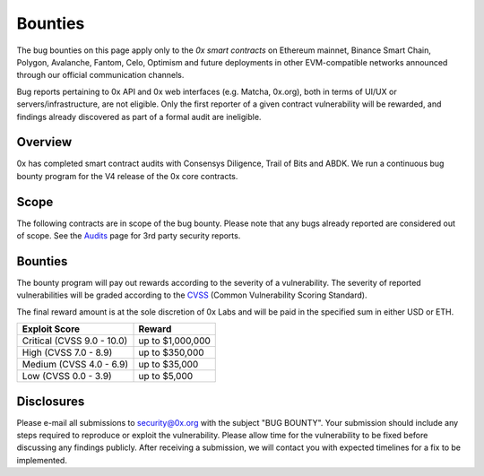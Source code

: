 ###############################
Bounties
###############################


The bug bounties on this page apply only to the *0x smart contracts* on Ethereum mainnet, Binance Smart Chain, Polygon, Avalanche, Fantom, Celo, Optimism and future deployments in other EVM-compatible networks announced through our official communication channels.  

Bug reports pertaining to 0x API and 0x web interfaces (e.g. Matcha, 0x.org), both in terms of UI/UX or servers/infrastructure, are not eligible. Only the first reporter of a given contract vulnerability will be rewarded, and findings already discovered as part of a formal audit are ineligible. 

Overview
--------

0x has completed smart contract audits with Consensys Diligence, Trail of Bits and ABDK. We run a continuous bug bounty program for the V4 release of the 0x core contracts.

Scope
-----
The following contracts are in scope of the bug bounty. Please note that any bugs already reported are considered out of scope. See the `Audits <./audits.html>`_ page for 3rd party security reports.

+------------------+-----------------------------------------------------------------------------------------------------------------------------------------------------------------------------------------------------------------------------------------------------------------------------------------------+--------------------------------------------------------------------------------------------------------------------------------------+
| **Release**      | **Contracts**                                                                                                                                                                                                                                                                                 | **Commit Hash**                                                                                                                      |
+------------------+-----------------------------------------------------------------------------------------------------------------------------------------------------------------------------------------------------------------------------------------------------------------------------------------------+--------------------------------------------------------------------------------------------------------------------------------------+
| Exchange V4      | * Documentation at `https://docs.0xProtocol.org/en/latest/ <https://docs.0xProtocol.org/en/latest/>`__                                                                                                                                                                                        |                                                                                                                                      |
|                  | * `ZeroEx.sol <https://github.com/0xProject/protocol/tree/development/contracts/zero-ex/contracts/src/ZeroEx.sol>`__                                                                                                                                                                          |                                                                                                                                      |
|                  | * `ZeroExOptimized.sol <https://github.com/0xProject/protocol/tree/development/contracts/zero-ex/contracts/src/ZeroExOptimized.sol>`__                                                                                                                                                        |                                                                                                                                      |
|                  | * `external/*.sol <https://github.com/0xProject/protocol/tree/development/contracts/zero-ex/contracts/src/external>`__                                                                                                                                                                        |                                                                                                                                      |
|                  | * `features/*.sol <https://github.com/0xProject/protocol/tree/development/contracts/zero-ex/contracts/src/features>`__                                                                                                                                                                       |                                                                                                                                      |
|                  | * `fixins/*.sol <https://github.com/0xProject/protocol/tree/development/contracts/zero-ex/contracts/src/fixins>`__                                                                                                                                                                            |                                                                                                                                      |
|                  | * `migrations/*.sol <https://github.com/0xProject/protocol/tree/development/contracts/zero-ex/contracts/src/migrations>`__                                                                                                                                                                    |                                                                                                                                      |
|                  | * `storage/*.sol <https://github.com/0xProject/protocol/tree/development/contracts/zero-ex/contracts/src/storage>`__                                                                                                                                                                          |                                                                                                                                      |
+------------------+-----------------------------------------------------------------------------------------------------------------------------------------------------------------------------------------------------------------------------------------------------------------------------------------------+--------------------------------------------------------------------------------------------------------------------------------------+
| Exchange V3      | * `ERC20BridgeProxy.sol <https://github.com/0xProject/0x-monorepo/blob/fb8360edfd4f42f2d2b127b95c156eb1b0daa02b/contracts/asset-proxy/contracts/src/ERC20BridgeProxy.sol>`_ (`spec <https://github.com/0xProject/0x-protocol-specification/blob/master/asset-proxy/erc20-bridge-proxy.md>`__) | `fb8360edfd <https://github.com/0xProject/0x-monorepo/tree/fb8360edfd4f42f2d2b127b95c156eb1b0daa02b/contracts>`__                    |
|                  | * `Exchange.sol <https://github.com/0xProject/0x-monorepo/blob/fb8360edfd4f42f2d2b127b95c156eb1b0daa02b/contracts/exchange/contracts/src/Exchange.sol>`__ (`spec <https://github.com/0xProject/0x-protocol-specification/blob/master/v3/v3-specification.md>`__)                              |                                                                                                                                      |
|                  | * `ZeroExGovernor.sol <https://github.com/0xProject/0x-monorepo/blob/fb8360edfd4f42f2d2b127b95c156eb1b0daa02b/contracts/multisig/contracts/src/ZeroExGovernor.sol>`_ (`spec <https://github.com/0xProject/0x-protocol-specification/blob/master/v3/zero-ex-governor.md>`__)                   |                                                                                                                                      |
|                  | * `Staking.sol <https://github.com/0xProject/0x-monorepo/blob/fb8360edfd4f42f2d2b127b95c156eb1b0daa02b/contracts/staking/contracts/src/Staking.sol>`_ (`spec <https://github.com/0xProject/0x-protocol-specification/blob/master/staking/staking-specification.md>`__)                        |                                                                                                                                      |
|                  | * `StakingProxy.sol <https://github.com/0xProject/0x-monorepo/blob/fb8360edfd4f42f2d2b127b95c156eb1b0daa02b/contracts/staking/contracts/src/StakingProxy.sol>`_ (`spec <https://github.com/0xProject/0x-protocol-specification/blob/master/staking/staking-specification.md>`__)              |                                                                                                                                      |
|                  | * `ZrxVault.sol <https://github.com/0xProject/0x-monorepo/blob/fb8360edfd4f42f2d2b127b95c156eb1b0daa02b/contracts/staking/contracts/src/ZrxVault.sol>`_ (`spec <https://github.com/0xProject/0x-protocol-specification/blob/master/staking/staking-specification.md>`__)                      |                                                                                                                                      |
+------------------+-----------------------------------------------------------------------------------------------------------------------------------------------------------------------------------------------------------------------------------------------------------------------------------------------+--------------------------------------------------------------------------------------------------------------------------------------+
| Exchange V2.1    | * `src/2.0.0/protocol <https://github.com/0xProject/0x-monorepo/tree/ff70c5ecfe28eff14e1a372c5e493b8f5363e1d0/packages/contracts/src/2.0.0/protocol>`_                                                                                                                                        | `ff70c5ecfe <https://github.com/0xProject/0x-monorepo/tree/ff70c5ecfe28eff14e1a372c5e493b8f5363e1d0/packages/contracts/src/2.0.0>`_  |
|                  | * `src/2.0.0/utils <https://github.com/0xProject/0x-monorepo/tree/ff70c5ecfe28eff14e1a372c5e493b8f5363e1d0/packages/contracts/src/2.0.0/utils>`_                                                                                                                                              |                                                                                                                                      |
+------------------+-----------------------------------------------------------------------------------------------------------------------------------------------------------------------------------------------------------------------------------------------------------------------------------------------+--------------------------------------------------------------------------------------------------------------------------------------+
| MultiAssetProxy  | * `MultiAssetProxy.sol <https://github.com/0xProject/0x-monorepo/blob/c4d9ef9f83508154fe9db35796b6b86aeb0f2240/contracts/asset-proxy/contracts/src/MultiAssetProxy.sol>`_                                                                                                                     | `c4d9ef9f83 <https://github.com/0xProject/0x-monorepo/tree/c4d9ef9f83508154fe9db35796b6b86aeb0f2240/contracts>`_                     |
+------------------+-----------------------------------------------------------------------------------------------------------------------------------------------------------------------------------------------------------------------------------------------------------------------------------------------+--------------------------------------------------------------------------------------------------------------------------------------+
| ERC1155Proxy     | * `ERC1155Proxy.sol <https://github.com/0xProject/0x-monorepo/blob/77484dc69eea1f4f1a8397590199f3f2489751d2/contracts/asset-proxy/contracts/src/ERC1155Proxy.sol>`_                                                                                                                           | `77484dc69e <https://github.com/0xProject/0x-monorepo/tree/77484dc69eea1f4f1a8397590199f3f2489751d2/contracts>`_                     |
+------------------+-----------------------------------------------------------------------------------------------------------------------------------------------------------------------------------------------------------------------------------------------------------------------------------------------+--------------------------------------------------------------------------------------------------------------------------------------+
| StaticCallProxy  | * `StaticCallProxy.sol <https://github.com/0xProject/0x-monorepo/blob/54f4727adc6da95f312e3721f44857110555d24c/contracts/asset-proxy/contracts/src/StaticCallProxy.sol>`_                                                                                                                     | `54f4727adc <https://github.com/0xProject/0x-monorepo/tree/54f4727adc6da95f312e3721f44857110555d24c/contracts>`_                     |
+------------------+-----------------------------------------------------------------------------------------------------------------------------------------------------------------------------------------------------------------------------------------------------------------------------------------------+--------------------------------------------------------------------------------------------------------------------------------------+
| ERC20BridgeProxy | * `ERC20BridgeProxy.sol <https://github.com/0xProject/0x-monorepo/blob/281658ba349a2c5088b40b503998bea5020284a6/contracts/asset-proxy/contracts/src/ERC20BridgeProxy.sol>`__                                                                                                                  | `281658ba34 <https://github.com/0xProject/0x-monorepo/tree/281658ba349a2c5088b40b503998bea5020284a6/contracts>`_                     |
+------------------+-----------------------------------------------------------------------------------------------------------------------------------------------------------------------------------------------------------------------------------------------------------------------------------------------+--------------------------------------------------------------------------------------------------------------------------------------+

Bounties
--------
The bounty program will pay out rewards according to the severity of a vulnerability. The severity of reported vulnerabilities will be graded according to the `CVSS <https://www.first.org/cvss/>`__ (Common Vulnerability Scoring Standard).

The final reward amount is at the sole discretion of 0x Labs and will be paid in the specified sum in either USD or ETH. 

+----------------------------+---------------------+
| **Exploit Score**          | **Reward**          |
+----------------------------+---------------------+
| Critical (CVSS 9.0 - 10.0) | up to $1,000,000    |
+----------------------------+---------------------+
| High (CVSS 7.0 - 8.9)      | up to $350,000      |
+----------------------------+---------------------+
| Medium (CVSS 4.0 - 6.9)    | up to $35,000       |
+----------------------------+---------------------+
| Low (CVSS 0.0 - 3.9)       | up to $5,000        |
+----------------------------+---------------------+


Disclosures
-----------
Please e-mail all submissions to security@0x.org with the subject "BUG BOUNTY". Your submission 
should include any steps required to reproduce or exploit the vulnerability. Please allow time for 
the vulnerability to be fixed before discussing any findings publicly. After receiving a submission, 
we will contact you with expected timelines for a fix to be implemented.
